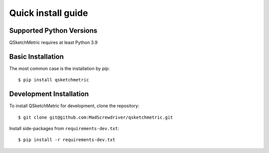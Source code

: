 .. _installation-section:

Quick install guide
===================

Supported Python Versions
-------------------------
QSketchMetric requires at least Python 3.9

Basic Installation
------------------
The most common case is the installation by pip::

   $ pip install qsketchmetric

Development Installation
------------------------
To install QSketchMetric for development, clone the repository::

   $ git clone git@github.com:MadScrewdriver/qsketchmetric.git


Install side-packages from ``requirements-dev.txt``::

   $ pip install -r requirements-dev.txt
